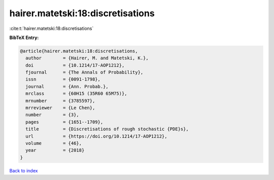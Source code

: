 hairer.matetski:18:discretisations
==================================

:cite:t:`hairer.matetski:18:discretisations`

**BibTeX Entry:**

.. code-block:: bibtex

   @article{hairer.matetski:18:discretisations,
     author        = {Hairer, M. and Matetski, K.},
     doi           = {10.1214/17-AOP1212},
     fjournal      = {The Annals of Probability},
     issn          = {0091-1798},
     journal       = {Ann. Probab.},
     mrclass       = {60H15 (35R60 65M75)},
     mrnumber      = {3785597},
     mrreviewer    = {Le Chen},
     number        = {3},
     pages         = {1651--1709},
     title         = {Discretisations of rough stochastic {PDE}s},
     url           = {https://doi.org/10.1214/17-AOP1212},
     volume        = {46},
     year          = {2018}
   }

`Back to index <../By-Cite-Keys.html>`_
